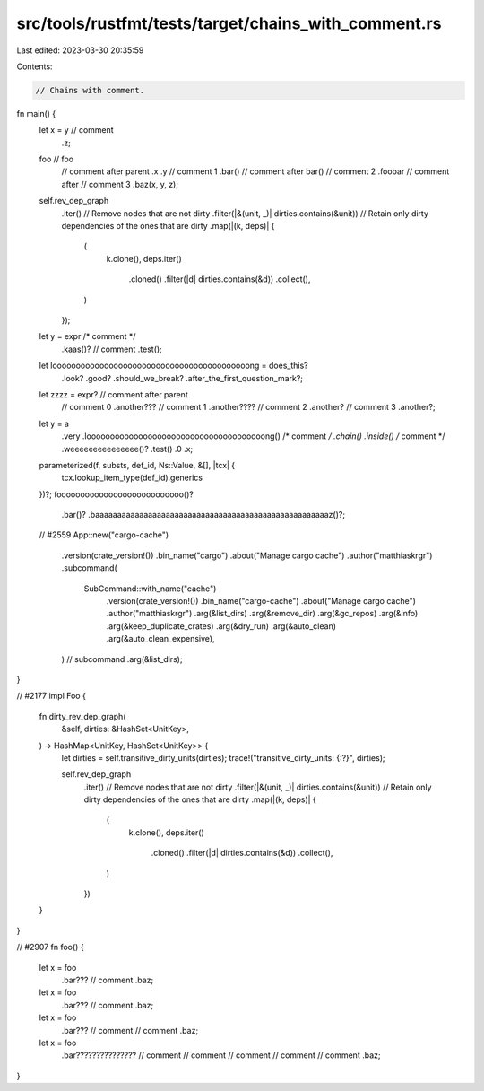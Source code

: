 src/tools/rustfmt/tests/target/chains_with_comment.rs
=====================================================

Last edited: 2023-03-30 20:35:59

Contents:

.. code-block:: rs

    // Chains with comment.

fn main() {
    let x = y // comment
        .z;

    foo // foo
        // comment after parent
        .x
        .y
        // comment 1
        .bar() // comment after bar()
        // comment 2
        .foobar
        // comment after
        // comment 3
        .baz(x, y, z);

    self.rev_dep_graph
        .iter()
        // Remove nodes that are not dirty
        .filter(|&(unit, _)| dirties.contains(&unit))
        // Retain only dirty dependencies of the ones that are dirty
        .map(|(k, deps)| {
            (
                k.clone(),
                deps.iter()
                    .cloned()
                    .filter(|d| dirties.contains(&d))
                    .collect(),
            )
        });

    let y = expr /* comment */
        .kaas()?
        // comment
        .test();
    let loooooooooooooooooooooooooooooooooooooooooong = does_this?
        .look?
        .good?
        .should_we_break?
        .after_the_first_question_mark?;
    let zzzz = expr? // comment after parent
        // comment 0
        .another??? // comment 1
        .another???? // comment 2
        .another? // comment 3
        .another?;

    let y = a
        .very
        .loooooooooooooooooooooooooooooooooooooong() /* comment */
        .chain()
        .inside() /* comment */
        .weeeeeeeeeeeeeee()?
        .test()
        .0
        .x;

    parameterized(f, substs, def_id, Ns::Value, &[], |tcx| {
        tcx.lookup_item_type(def_id).generics
    })?;
    fooooooooooooooooooooooooooo()?
        .bar()?
        .baaaaaaaaaaaaaaaaaaaaaaaaaaaaaaaaaaaaaaaaaaaaaaaaaaaaaz()?;

    // #2559
    App::new("cargo-cache")
        .version(crate_version!())
        .bin_name("cargo")
        .about("Manage cargo cache")
        .author("matthiaskrgr")
        .subcommand(
            SubCommand::with_name("cache")
                .version(crate_version!())
                .bin_name("cargo-cache")
                .about("Manage cargo cache")
                .author("matthiaskrgr")
                .arg(&list_dirs)
                .arg(&remove_dir)
                .arg(&gc_repos)
                .arg(&info)
                .arg(&keep_duplicate_crates)
                .arg(&dry_run)
                .arg(&auto_clean)
                .arg(&auto_clean_expensive),
        ) // subcommand
        .arg(&list_dirs);
}

// #2177
impl Foo {
    fn dirty_rev_dep_graph(
        &self,
        dirties: &HashSet<UnitKey>,
    ) -> HashMap<UnitKey, HashSet<UnitKey>> {
        let dirties = self.transitive_dirty_units(dirties);
        trace!("transitive_dirty_units: {:?}", dirties);

        self.rev_dep_graph
            .iter()
            // Remove nodes that are not dirty
            .filter(|&(unit, _)| dirties.contains(&unit))
            // Retain only dirty dependencies of the ones that are dirty
            .map(|(k, deps)| {
                (
                    k.clone(),
                    deps.iter()
                        .cloned()
                        .filter(|d| dirties.contains(&d))
                        .collect(),
                )
            })
    }
}

// #2907
fn foo() {
    let x = foo
        .bar??? // comment
        .baz;
    let x = foo
        .bar???
        // comment
        .baz;
    let x = foo
        .bar??? // comment
        // comment
        .baz;
    let x = foo
        .bar??????????????? // comment
        // comment
        // comment
        // comment
        // comment
        .baz;
}


